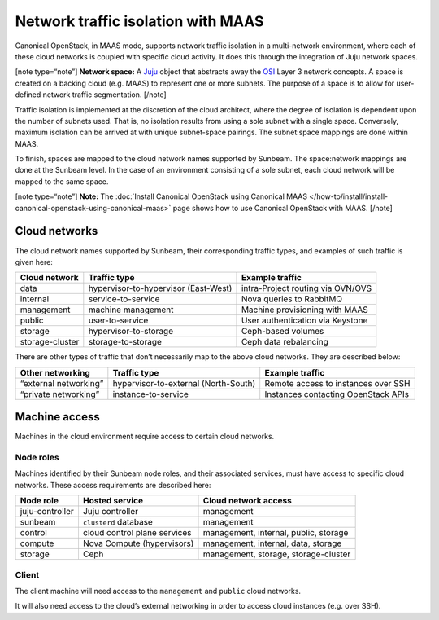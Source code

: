 .. _Network traffic isolation with MAAS:

Network traffic isolation with MAAS
===================================

Canonical OpenStack, in MAAS mode, supports network traffic isolation in a
multi-network environment, where each of these cloud networks is coupled
with specific cloud activity. It does this through the integration of
Juju network spaces.

[note type=“note”] **Network space:** A `Juju <https://juju.is>`__
object that abstracts away the
`OSI <https://en.wikipedia.org/wiki/OSI_model>`__ Layer 3 network
concepts. A space is created on a backing cloud (e.g. MAAS) to represent
one or more subnets. The purpose of a space is to allow for user-defined
network traffic segmentation. [/note]

Traffic isolation is implemented at the discretion of the cloud
architect, where the degree of isolation is dependent upon the number of
subnets used. That is, no isolation results from using a sole subnet
with a single space. Conversely, maximum isolation can be arrived at
with unique subnet-space pairings. The subnet:space mappings are done
within MAAS.

To finish, spaces are mapped to the cloud network names supported by
Sunbeam. The space:network mappings are done at the Sunbeam level.
In the case of an environment consisting of a sole subnet, each cloud
network will be mapped to the same space.

[note type=“note”] **Note:** The
:doc:`Install Canonical OpenStack using Canonical MAAS
</how-to/install/install-canonical-openstack-using-canonical-maas>`
page shows how to use Canonical OpenStack with MAAS. [/note]

Cloud networks
--------------

The cloud network names supported by Sunbeam, their corresponding
traffic types, and examples of such traffic is given here:

+-----------------+----------------------------+------------------------+
| Cloud network   | Traffic type               | Example traffic        |
+=================+============================+========================+
| data            | hypervisor-to-hypervisor   | intra-Project routing  |
|                 | (East-West)                | via OVN/OVS            |
+-----------------+----------------------------+------------------------+
| internal        | service-to-service         | Nova queries to        |
|                 |                            | RabbitMQ               |
+-----------------+----------------------------+------------------------+
| management      | machine management         | Machine provisioning   |
|                 |                            | with MAAS              |
+-----------------+----------------------------+------------------------+
| public          | user-to-service            | User authentication    |
|                 |                            | via Keystone           |
+-----------------+----------------------------+------------------------+
| storage         | hypervisor-to-storage      | Ceph-based volumes     |
+-----------------+----------------------------+------------------------+
| storage-cluster | storage-to-storage         | Ceph data rebalancing  |
+-----------------+----------------------------+------------------------+

There are other types of traffic that don’t necessarily map to the above
cloud networks. They are described below:

+----------------+---------------------------+-------------------------+
| Other          | Traffic type              | Example traffic         |
| networking     |                           |                         |
+================+===========================+=========================+
| “external      | hypervisor-to-external    | Remote access to        |
| networking”    | (North-South)             | instances over SSH      |
+----------------+---------------------------+-------------------------+
| “private       | instance-to-service       | Instances contacting    |
| networking”    |                           | OpenStack APIs          |
+----------------+---------------------------+-------------------------+

Machine access
--------------

Machines in the cloud environment require access to certain cloud
networks.

Node roles
~~~~~~~~~~

Machines identified by their Sunbeam node roles, and their associated
services, must have access to specific cloud networks. These access
requirements are described here:

+-----------------------+-----------------------+-----------------------+
| Node role             | Hosted service        | Cloud network access  |
+=======================+=======================+=======================+
| juju-controller       | Juju controller       | management            |
+-----------------------+-----------------------+-----------------------+
| sunbeam               | ``clusterd`` database | management            |
+-----------------------+-----------------------+-----------------------+
| control               | cloud control plane   | management, internal, |
|                       | services              | public, storage       |
+-----------------------+-----------------------+-----------------------+
| compute               | Nova Compute          | management, internal, |
|                       | (hypervisors)         | data, storage         |
+-----------------------+-----------------------+-----------------------+
| storage               | Ceph                  | management, storage,  |
|                       |                       | storage-cluster       |
+-----------------------+-----------------------+-----------------------+

Client
~~~~~~

The client machine will need access to the ``management`` and ``public``
cloud networks.

It will also need access to the cloud’s external networking in order to
access cloud instances (e.g. over SSH).
